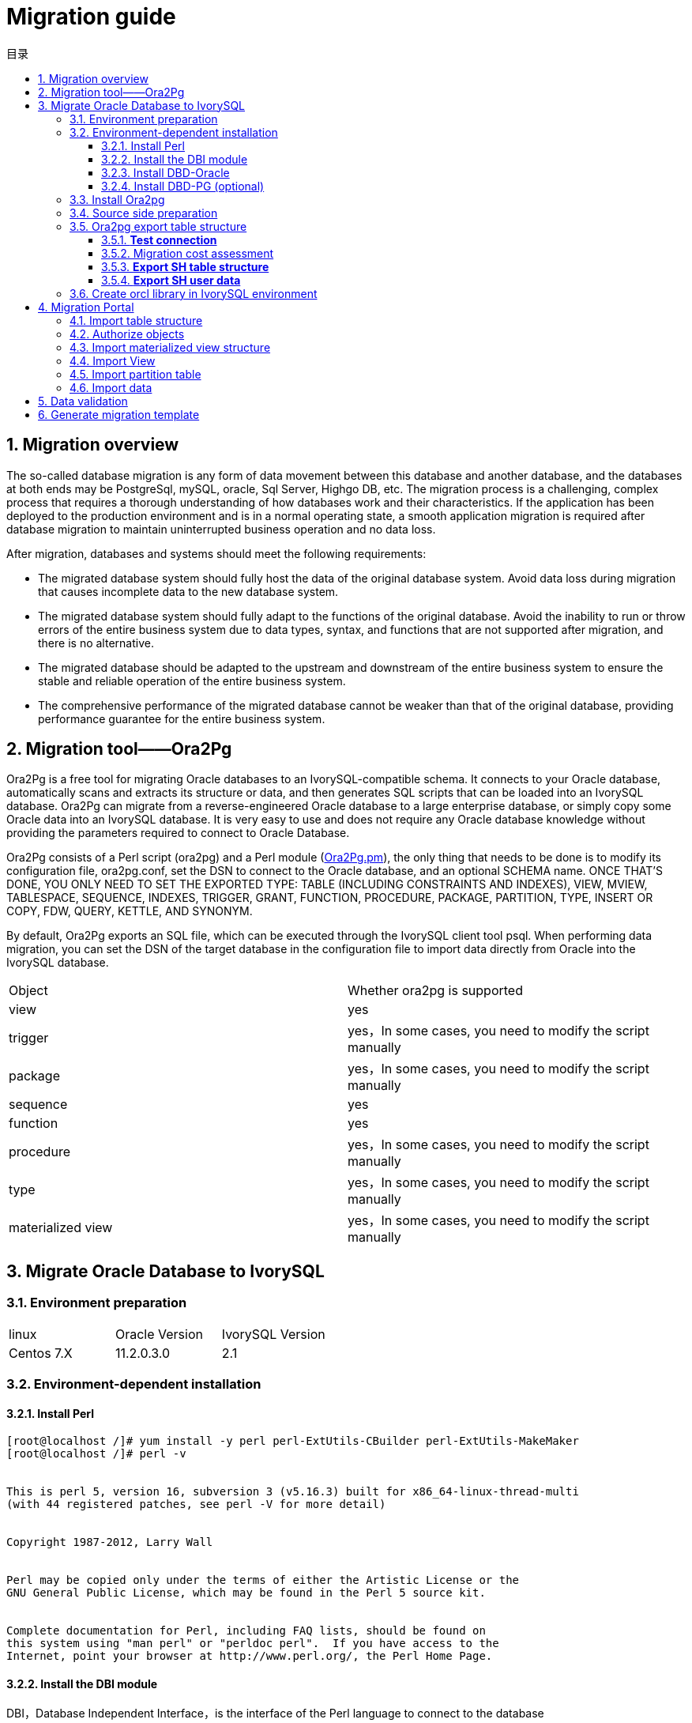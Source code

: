 :toc:
:toc: marco
:toc: left
:toc-title: 目录
:sectnums:
:sectnumlevels: 5
:toclevels: 5

= Migration guide

== Migration overview

The so-called database migration is any form of data movement between this database and another database, and the databases at both ends may be PostgreSql, mySQL, oracle, Sql Server, Highgo DB, etc. The migration process is a challenging, complex process that requires a thorough understanding of how databases work and their characteristics. If the application has been deployed to the production environment and is in a normal operating state, a smooth application migration is required after database migration to maintain uninterrupted business operation and no data loss.

After migration, databases and systems should meet the following requirements:

- The migrated database system should fully host the data of the original database system. Avoid data loss during migration that causes incomplete data to the new database system.

- The migrated database system should fully adapt to the functions of the original database. Avoid the inability to run or throw errors of the entire business system due to data types, syntax, and functions that are not supported after migration, and there is no alternative.

- The migrated database should be adapted to the upstream and downstream of the entire business system to ensure the stable and reliable operation of the entire business system.

- The comprehensive performance of the migrated database cannot be weaker than that of the original database, providing performance guarantee for the entire business system.

== Migration tool——Ora2Pg

Ora2Pg is a free tool for migrating Oracle databases to an IvorySQL-compatible schema. It connects to your Oracle database, automatically scans and extracts its structure or data, and then generates SQL scripts that can be loaded into an IvorySQL database. Ora2Pg can migrate from a reverse-engineered Oracle database to a large enterprise database, or simply copy some Oracle data into an IvorySQL database. It is very easy to use and does not require any Oracle database knowledge without providing the parameters required to connect to Oracle Database.

Ora2Pg consists of a Perl script (ora2pg) and a Perl module (https://link.zhihu.com/?target=http%3A//ora2pg.pm/[Ora2Pg.pm]), the only thing that needs to be done is to modify its configuration file, ora2pg.conf, set the DSN to connect to the Oracle database, and an optional SCHEMA name. ONCE THAT'S DONE, YOU ONLY NEED TO SET THE EXPORTED TYPE: TABLE (INCLUDING CONSTRAINTS AND INDEXES), VIEW, MVIEW, TABLESPACE, SEQUENCE, INDEXES, TRIGGER, GRANT, FUNCTION, PROCEDURE, PACKAGE, PARTITION, TYPE, INSERT OR COPY, FDW, QUERY, KETTLE, AND SYNONYM.

By default, Ora2Pg exports an SQL file, which can be executed through the IvorySQL client tool psql. When performing data migration, you can set the DSN of the target database in the configuration file to import data directly from Oracle into the IvorySQL database.

|===
| Object | Whether ora2pg is supported
| view | yes
| trigger           | yes，In some cases, you need to modify the script manually
| package           | yes，In some cases, you need to modify the script manually
| sequence          | yes
| function          | yes
| procedure         | yes，In some cases, you need to modify the script manually
| type              | yes，In some cases, you need to modify the script manually
| materialized view | yes，In some cases, you need to modify the script manually
|===

== Migrate Oracle Database to IvorySQL

=== Environment preparation

|===
| linux | Oracle Version | IvorySQL Version
| Centos 7.X | 11.2.0.3.0 | 2.1 
|===

=== Environment-dependent installation

==== Install Perl

```bash
[root@localhost /]# yum install -y perl perl-ExtUtils-CBuilder perl-ExtUtils-MakeMaker
[root@localhost /]# perl -v


This is perl 5, version 16, subversion 3 (v5.16.3) built for x86_64-linux-thread-multi
(with 44 registered patches, see perl -V for more detail)


Copyright 1987-2012, Larry Wall


Perl may be copied only under the terms of either the Artistic License or the
GNU General Public License, which may be found in the Perl 5 source kit.


Complete documentation for Perl, including FAQ lists, should be found on
this system using "man perl" or "perldoc perl".  If you have access to the
Internet, point your browser at http://www.perl.org/, the Perl Home Page.
```

==== Install the DBI module

DBI，Database Independent Interface，is the interface of the Perl language to connect to the database

Download address: https://link.zhihu.com/?target=https%3A//cpan.metacpan.org/authors/id/T/TI/TIMB/DBI-1.643.tar.gz[https://cpan.metacpan.org/authors/id/T/TI/TIMB/DBI-1.643.tar.gz]

```bash
[root@localhost oracle2postgresql]# tar zxvf DBI-1.643.tar.gz 
[root@localhost oracle2postgresql]# cd DBI-1.643/
[root@localhost DBI-1.643]# perl Makefile.PL
[root@localhost DBI-1.643]# make
[root@localhost DBI-1.643]# make install
```

==== Install DBD-Oracle

Download address：https://sourceforge.net/projects/ora2pg/

Set environment variables; Load environment variables; Because ORACLE must be defined_ HOME environment variable; This example configures environment variables under the ivorysql user

```
export LD_LIBRARY_PATH=/usr/lib/oracle/18.3/client64/lib:$LD_LIBRARY_PATH
export ORACLE_HOME=/usr/lib/oracle/18.3/client64
# tar -zxvf DBD-Oracle-1.76.tar.gz # source /home/postgres/.bashrc
# cd DBD-Oracle-1.76
# perl Makefile.PL
# make
# make install
```

==== Install DBD-PG (optional)

Download address：https://metacpan.org/release/DBD-Pg/

Set environment variables：

```
export POSTGRES_HOME=/opt/ivorysql/2.1
# tar -zxvf DBD-Pg-3.80.tar.gz
# source /home/ivorysql/.bashrc
# cd DBD-Pg-3.8.0
# perl Makefile.PL
# make
# make install
```

=== Install Ora2pg

Download address：https://sourceforge.net/projects/ora2pg/

```
[root@Test01 ~]# tar -xjf  ora2pg-20.0.tar.bz2
[root@Test01 ~]# cd ora2pg-xx/
[root@Test01 ~]# perl Makefile.PL  PREFIX=<your_install_dir>
[root@Test01 ora2pg-18.2]# make && make install
```

Installed in/usr/local/bin/directory by default
Check the software environment:

```
[root@Test01 ~]# vi check.pl
#!/usr/bin/perl
use strict;
use ExtUtils::Installed;
my $inst= ExtUtils::Installed->new();
my @modules = $inst->modules();
foreach(@modules)
{
        my $ver = $inst->version($_) || "???";
        printf("%-12s --  %s\n", $_, $ver); 

}
exit;
[root@test01 bin]# perl check.pl
DBD::Oracle  --  1.76
DBD::Pg      --  3.8.0
DBI          --  1.642
Ora2Pg       --  20.0
Perl         --  5.16.3
```

Set environment variables

```
export PERL5LIB=<your_install_dir>
#export PERL5LIB=/usr/local/bin/
```

=== Source side preparation

Update oracle statistics to improve performance

```
BEGIN
DBMS_STATS.GATHER_SCHEMA_STATS('SH');
DBMS_STATS.GATHER_SCHEMA_STATS('SCOTT');
DBMS_STATS.GATHER_SCHEMA_STATS('HR');
DBMS_STATS.GATHER_DATABASE_STATS ;
DBMS_STATS.GATHER_DICTIONARY_STATS;
END;/
```

Query the source end object pair type

```
SYS@PROD1>set pagesize 200
SYS@PROD1>select distinct OBJECT_TYPE from  dba_objects where OWNER in ('SH','SCOTT','HR') ;
OBJECT_TYPE
-------------------
INDEX PARTITION
TABLE PARTITION
SEQUENCE
PROCEDURE
LOB                                X
TRIGGER
DIMENSION                          X
MATERIALIZED VIEW
TABLE
INDEX
VIEW
11 rows selected.
```
=== Ora2pg export table structure

Configure ora2pg.conf

By default, Ora2Pg will find the/etc/ora2pg/ora2pg.conf configuration file. If the file exists, you only need to execute:/usr/local/bin/ora2pg

```
cat /etc/ora2pg/ora2pg.conf.dist  | grep -v ^# |grep -v ^$ >ora2pg.conf
vi ora2pg.conf
[root@test01 ora2pg]# cat ora2pg.conf
ORACLE_HOME     /usr/lib/oracle/18.3/client64
ORACLE_DSN      dbi:Oracle:host=10.85.10.6 ;sid=PROD1;port=1521
ORACLE_USER     system
ORACLE_PWD      oracle
SCHEMA          SH
EXPORT_SCHEMA  1       
SKIP  fkeys ukeys checks      
TYPE            TABLE,VIEW,GRANT,SEQUENCE,TABLESPACE,PROCEDURE,TRIGGER,FUNCTION,PACKAGE,PARTITION,TYPE,MVIEW,QUERY,DBLINK,SYNONYM,DIRECTORY,TEST,TEST_VIEW
NLS_LANG    AMERICAN_AMERICA.UTF8
OUTPUT     sh.sql
```

> 1. Only one type of export can be executed at the same time, so the TYPE instruction must be unique. If you have more than one, only the last one will be found in the file. But I can export multiple types at the same time.
> 2. Please note that you can link multiple exports by providing a comma-separated list of export types to the TYPE directive, but in this case, you cannot use COPY or INSERT with other export types.
> 3. Some export types cannot or should not be directly loaded into the IvorySQL database, and still require little manual editing. This is the case for GRANT, TABLESPACE, TRIGGER, FUNCTION, PROCEDURE, TYPE, QUERY and PACKAGE export types, especially if you have PLSQL code or Oracle specific SQL.
> 4. For TABLESPACE, you must ensure that the file path exists on the system. For SYNONYM, you can ensure that the owner and schema of the object correspond to the new PostgreSQL database design.
> 5. It is recommended to export the table structure one type at a time to avoid other errors affecting each other.

==== **Test connection**

After setting the Oracle database DSN, you can execute ora2pg to check whether it is valid：

```
[root@test01 ora2pg]#  ora2pg -t SHOW_VERSION -c config/ora2pg.conf

WARNING: target IvorySQL version must be set in PG_VERSION configuration directive. Using default: 11

Oracle Database 11g Enterprise Edition Release 11.2.0.3.0
```

==== Migration cost assessment

It is not easy to estimate the cost of the migration process from Oracle to PostgreSQL. In order to obtain a good evaluation of the migration cost, Ora2Pg will check all database objects, all functions and stored procedures to detect whether there are still some objects and PL/SQL code that cannot be automatically converted by Ora2Pg.
Ora2Pg has a content analysis mode, which checks the Oracle database to generate a text report about the content contained in the Oracle database and the content that cannot be exported.

```
[root@test01 ora2pg]# ora2pg -t SHOW_REPORT --estimate_cost  -c ora2pg.conf
WARNING: target IvorySQL version must be set in PG_VERSION configuration directive. Using default: 11
[========================>] 11/11 tables (100.0%) end of scanning.                       
[========================>] 11/11 objects types (100.0%) end of objects auditing.         
-------------------------------------------------------------------------------
Ora2Pg v20.0 - Database Migration Report
-------------------------------------------------------------------------------
Version Oracle Database 11g Enterprise Edition Release 11.2.0.3.0
Schema  SH
Size    287.25 MB
-------------------------------------------------------------------------------
Object  Number  Invalid Estimated cost  Comments        Details
-------------------------------------------------------------------------------
DATABASE LINK   0       0       0       Database links will be exported as SQL/MED IvorySQL's Foreign Data Wrapper (FDW) extensions using oracle_fdw.
DIMENSION       5       0       0
GLOBAL TEMPORARY TABLE  0       0       0       Global temporary table are not supported by PostgreSQL and will not be exported. You will have to rewrite some application code to match the PostgreSQL temporary table behavior.
INDEX   20      0       3.4     14 index(es) are concerned by the export, others are automatically generated and will do so on PostgreSQL. Bitmap will be exported as btree_gin index(es) and hash index(es) will be exported as b-tree index(es) if any. Domain index are exported as b-tree but commented to be edited to mainly use FTS. Cluster, bitmap join and IOT indexes will not be exported at all. Reverse indexes are not exported too, you may use a trigram-based index (see pg_trgm) or a reverse() function based index and search. Use 'varchar_pattern_ops', 'text_pattern_ops' or 'bpchar_pattern_ops' operators in your indexes to improve search with the LIKE operator respectively into varchar, text or char columns.      11 bitmap index(es). 1 domain index(es). 2 b-tree index(es).

INDEX PARTITION 196     0       0       Only local indexes partition are exported, they are build on the column used for the partitioning.

JOB     0       0       0       Job are not exported. You may set external cron job with them.

MATERIALIZED VIEW       2       0       6       All materialized view will be exported as snapshot materialized views, they are only updated when fully refreshed.

SYNONYM 0       0       0       SYNONYMs will be exported as views. SYNONYMs do not exists with PostgreSQL but a common workaround is to use views or set the PostgreSQL search_path in your session to access object outside the current schema.

TABLE   11      0       1.1     1 external table(s) will be exported as standard table. See EXTERNAL_TO_FDW configuration directive to export as file_fdw foreign tables or use COPY in your code if you just want to load data from external files.     Total number of rows: 1063384. Top 10 of tables sorted by number of rows:. sales has 918843 rows. costs has 82112 rows. customers has 55500 rows. supplementary_demographics has 4500 rows. times has 1826 rows. promotions has 503 rows. products has 72 rows. countries has 23 rows. channels has 5 rows. sales_transactions_ext has 0 rows. Top 10 of largest tables:.

TABLE PARTITION 56      0       5.6     Partitions are exported using table inheritance and check constraint. Hash and Key partitions are not supported by PostgreSQL and will not be exported.  56 RANGE partitions..

VIEW    1       0       1       Views are fully supported but can use specific functions.

-------------------------------------------------------------------------------

Total   291     0       17.10   17.10 cost migration units means approximatively 1 man-day(s). The migration unit was set to 5 minute(s)
------------------------------------------------------------------------------
Migration level : A-1
-------------------------------------------------------------------------------
Migration levels:

    A - Migration that might be run automatically

    B - Migration with code rewrite and a human-days cost up to 5 days

    C - Migration with code rewrite and a human-days cost above 5 days

Technical levels:

    1 = trivial: no stored functions and no triggers

    2 = easy: no stored functions but with triggers, no manual rewriting

    3 = simple: stored functions and/or triggers, no manual rewriting

    4 = manual: no stored functions but with triggers or views with code rewriting

    5 = difficult: stored functions and/or triggers with code rewriting

-------------------------------------------------------------------------------
```

==== **Export SH table structure**

```
[root@test01 ora2pg]#  ora2pg  -c ora2pg.conf              
WARNING: target IvorySQL version must be set in PG_VERSION configuration directive. Using default: 11
[========================>] 11/11 tables (100.0%) end of scanning.                       

[========================>] 12/12 tables (100.0%) end of table export.              

[========================>] 1/1 views (100.0%) end of output.        

[========================>] 0/0 sequences (100.0%) end of output.

[========================>] 0/0 procedures (100.0%) end of procedures export.

[========================>] 0/0 triggers (100.0%) end of output.            

[========================>] 0/0 functions (100.0%) end of functions export.

[========================>] 0/0 packages (100.0%) end of output.          

[========================>] 56/56 partitions (100.0%) end of output.               

[========================>] 0/0 types (100.0%) end of output.      

[========================>] 2/2 materialized views (100.0%) end of output.                
[========================>] 0/0 dblink (100.0%) end of output.           

[========================>] 0/0 synonyms (100.0%) end of output.

[========================>] 2/2 directory (100.0%) end of output.        

Fixing function calls in output files.... 
```

==== **Export SH user data**

Configure the type of ora2pg.conf as COPY or INSERT

```
[root@test01 ora2pg]# cp ora2pg.conf sh_data.conf

[root@test01 ora2pg]# vi sh_data.conf

ORACLE_HOME     /usr/lib/oracle/18.3/client64

ORACLE_DSN      dbi:Oracle:host=10.85.10.6 ;sid=PROD1;port=1521

ORACLE_USER     system

ORACLE_PWD      oracle

SCHEMA          SH

EXPORT_SCHEMA  1

DISABLE_UNLOGGED  1

SKIP  fkeys ukeys checks

TYPE           COPY

NLS_LANG    AMERICAN_AMERICA.UTF8

OUTPUT     sh_data.sql
```

Export Data

```
[root@test01 ora2pg]# ora2pg  -c sh_data.conf

WARNING: target PostgreSQL version must be set in PG_VERSION configuration directive. Using default: 11

[========================>] 11/11 tables (100.0%) end of scanning.                       

[========================>] 5/5 rows (100.0%) Table CHANNELS (5 recs/sec)

[>                        ]       5/1063384 total rows (0.0%) - (0 sec., avg: 5 recs/sec).

[>                        ]     0/82112 rows (0.0%) Table COSTS_1995 (0 recs/sec)                       

[>                        ]       5/1063384 total rows (0.0%) - (0 sec., avg: 5 recs/sec).

[>                        ]     0/82112 rows (0.0%) Table COSTS_H1_1997 (0 recs/sec)     

[>                        ]       5/1063384 total rows (0.0%) - (0 sec., avg: 5 recs/sec).

[>                        ]     0/82112 rows (0.0%) Table COSTS_1996 (0 recs/sec)        

[>                        ]       5/1063384 total rows (0.0%) - (0 sec., avg: 5 recs/sec).

……………………………………………………………

[========================>] 4500/4500 rows (100.0%) Table SUPPLEMENTARY_DEMOGRAPHICS (4500 recs/sec)          

[=======================> ] 1061558/1063384 total rows (99.8%) - (45 sec., avg: 23590 recs/sec).   

[========================>] 1826/1826 rows (100.0%) Table TIMES (1826 recs/sec)                               

[========================>] 1063384/1063384 total rows (100.0%) - (45 sec., avg: 23630 recs/sec).

[========================>] 1063384/1063384 rows (100.0%) on total estimated data (45 sec., avg: 23630 recs/sec)

Fixing function calls in output files...
```

To view the exported file:  

```
[root@test01 ora2pg]# ls -lrt *.sql

-rw-r--r-- 1 root root 15716 Jul  2 21:21 TABLE_sh.sql

-rw-r--r-- 1 root root   858 Jul  2 21:21 VIEW_sh.sql

-rw-r--r-- 1 root root  2026 Jul  2 21:21 TABLESPACE_sh.sql

-rw-r--r-- 1 root root   345 Jul  2 21:21 SEQUENCE_sh.sql

-rw-r--r-- 1 root root  2382 Jul  2 21:21 GRANT_sh.sql

-rw-r--r-- 1 root root   344 Jul  2 21:21 TRIGGER_sh.sql

-rw-r--r-- 1 root root   346 Jul  2 21:21 PROCEDURE_sh.sql

-rw-r--r-- 1 root root   344 Jul  2 21:21 PACKAGE_sh.sql

-rw-r--r-- 1 root root   345 Jul  2 21:21 FUNCTION_sh.sql

-rw-r--r-- 1 root root  6771 Jul  2 21:21 PARTITION_sh.sql

-rw-r--r-- 1 root root   341 Jul  2 21:21 TYPE_sh.sql

-rw-r--r-- 1 root root   342 Jul  2 21:21 QUERY_sh.sql

-rw-r--r-- 1 root root   950 Jul  2 21:21 MVIEW_sh.sql

-rw-r--r-- 1 root root   344 Jul  2 21:21 SYNONYM_sh.sql

-rw-r--r-- 1 root root   926 Jul  2 21:21 DIRECTORY_sh.sql

-rw-r--r-- 1 root root   343 Jul  2 21:21 DBLINK_sh.sql

-rw-r--r-- 1 root root 55281235 Jul  2 17:11 sh_data.sql

 
```

Export HR and SCOTT user data in the same way.

=== Create orcl library in IvorySQL environment

Create ORCL database

```
[root@test01 ~]# su - ivorysql  

Last login: Tue Jul  2 20:04:30 CST 2019 on pts/3

[postgres@test01 ~]$ createdb orcl

[postgres@test01 ~]$ psql

psql (11.2)

Type "help" for help.

 

ivorysql=# \l

                                 List of databases

   Name    |  Owner   | Encoding |  Collate   |   Ctype    |   Access privileges  

-----------+----------+----------+------------+------------+-----------------------

 orcl      | postgres | UTF8     | en_US.utf8 | en_US.utf8 |

 pgdb      | postgres | UTF8     | en_US.utf8 | en_US.utf8 |

 postgres  | postgres | UTF8     | en_US.utf8 | en_US.utf8 |

 template0 | postgres | UTF8     | en_US.utf8 | en_US.utf8 | =c/postgres          +

           |          |          |            |            | postgres=CTc/postgres

 template1 | postgres | UTF8     | en_US.utf8 | en_US.utf8 | =c/postgres          +

           |          |          |            |            | postgres=CTc/postgres

(5 rows)

ivorysql=#
```

Create SH, HR, SCOTT users:

```
[postgres@test01 ~]$ psql orcl

psql (11.2)

Type "help" for help.

orcl=#

orcl=# create user sh with password 'sh';

CREATE ROLE 
```

== Migration Portal

=== Import table structure

Because of the materialized view, in TABLE_ The sh.sql contains the index of the materialized view, which will fail to create. You need to first create a table, then create a materialized view, and finally create an index.
Cancel the materialized view index and create it separately later:

```
CREATE INDEX fw_psc_s_mv_chan_bix ON fweek_pscat_sales_mv (channel_id);

CREATE INDEX fw_psc_s_mv_promo_bix ON fweek_pscat_sales_mv (promo_id);

CREATE INDEX fw_psc_s_mv_subcat_bix ON fweek_pscat_sales_mv (prod_subcategory);

CREATE INDEX fw_psc_s_mv_wd_bix ON fweek_pscat_sales_mv (week_ending_day);

CREATE TEXT SEARCH CONFIGURATION en (COPY = pg_catalog.english);
ALTER TEXT SEARCH CONFIGURATION en ALTER MAPPING FOR hword, hword_part, word WITH unaccent, english_stem;
```

```
psql orcl  -f  tab.sql.sql

ALTER TABLE PARTITION sh.sales OWNER TO sh;
COMMENT
COMMENT
COMMENT
COMMENT
COMMENT
COMMENT
COMMENT
ALTER TABLE
ALTER TABLE
ALTER TABLE
………………………………
```

=== Authorize objects

```
cat psql orcl  -f  GRANT_sh.sql
CREATE USER SH WITH PASSWORD 'change_my_secret' LOGIN;
ALTER TABLE sh.fweek_pscat_sales_mv OWNER TO sh;
GRANT ALL ON  sh.fweek_pscat_sales_mv TO sh;
```

=== Import materialized view structure

Materialized views require relevant query permissions, so import permissions. Please keep up with users here

```
 [ivorysql@test01 ora2pg]$  psql orcl sh -f  MVIEW_sh.sql  
SELECT 0
SELECT 0
CREATE INDEX
CREATE INDEX
CREATE INDEX
CREATE INDEX
```

=== Import View

```
[ivorysql@test01 ora2pg]$  psql orcl  -f  VIEW_sh.sql
SET
SET
SET
CREATE VIEW

```

=== Import partition table

```
[ivorysql@test01 ora2pg]$  psql orcl  -f  PARTITION_sh.sql
SET
SET
SET
CREATE TABLE
CREATE TABLE
CREATE TABLE
CREATE TABLE
CREATE TABLE
CREATE TABLE
…………………………
```

=== Import data

```
[ivorysql@test01 ora2pg]$  psql orcl   -f   sh_data.sql
SET
COPY 0
SET
COPY 0
SET
COPY 0
SET
COPY 0
SET
COPY 0
SET
COPY 0
SET
COPY 0
SET
COPY 4500
SET
COPY 1826
COMMIT
```

== Data validation

Source database and target side extract part of objects for comparison：

```
SYS@PROD1>select count(*) from sh.products;
  COUNT(*)
----------
        72

orcl=#  select count(*) from sh.products;
 count
-------
    72
(1 row)
---------------------------------------------------------------------------

SYS@PROD1>select count(*) from sh.channels;

  COUNT(*)

----------

         5

orcl=#   select count(*) from sh.channels;
 count
-------

     5

(1 row)

--------------------------------------------------------------------------

SYS@PROD1>select count(*) from sh.customers ;

  COUNT(*)
----------

     55500
orcl=# select count(*) from sh.customers ;
 count
-------
 55500
(1 row)
```

== Generate migration template

When using, there are two options -- project_ Base and -- init_ Project indicates to ora2pg that he must create a project template, which contains the work tree, configuration files and scripts for exporting all objects from the Oracle database. Generate a generic configuration file. 1. Create script export_ Schema.sh to automatically perform all exports. 2. Create script import_ All.sh to automatically perform all imports. example：

```
mkdir -p  /ora2pg/migration

[root@test01 ora2pg-20.0]# ora2pg --project_base /ora2pg/migration/ --init_project test_project
Creating project test_project.
/ora2pg/migration//test_project/
        schema/
                dblinks/
                directories/
                functions/
                grants/
                mviews/
                packages/
                partitions/
                procedures/
                sequences/
                synonyms/
                tables/
                tablespaces/
                triggers/
                types/
                views/
        sources/
                functions/
                mviews/
                packages/
                partitions/
                procedures/
                triggers/
                types/
                views/
        data/
        config/
        reports/
Generating generic configuration file
Creating script export_schema.sh to automate all exports.
Creating script import_all.sh to automate all imports.
```